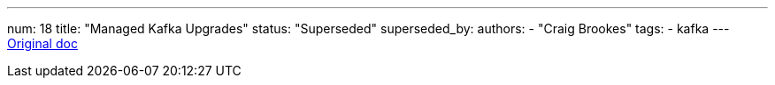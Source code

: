 ---
num: 18
title: "Managed Kafka Upgrades"
status: "Superseded"
superseded_by: 
authors:
  - "Craig Brookes"
tags: 
  - kafka
---
https://docs.google.com/document/d/1Mth0SSMqJ5snBlZfemVVs8SwoL_Jclm3c-nvCMhQDIw/edit#[Original doc]
